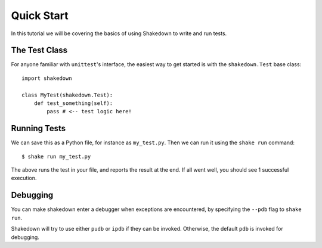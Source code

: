 .. _quickstart:

Quick Start
===========

In this tutorial we will be covering the basics of using Shakedown to write and run tests. 

The Test Class
--------------

For anyone familiar with ``unittest``'s interface, the easiest way to get started is with the ``shakedown.Test`` base class::

    import shakedown

    class MyTest(shakedown.Test):
        def test_something(self):
            pass # <-- test logic here!

Running Tests
-------------

We can save this as a Python file, for instance as ``my_test.py``. Then we can run it using the ``shake run`` command::

    $ shake run my_test.py

The above runs the test in your file, and reports the result at the end. If all went well, you should see 1 successful execution.

Debugging
---------

You can make shakedown enter a debugger when exceptions are encountered, by specifying the ``--pdb`` flag to ``shake run``.

Shakedown will try to use either ``pudb`` or ``ipdb`` if they can be invoked. Otherwise, the default ``pdb`` is invoked for debugging.
